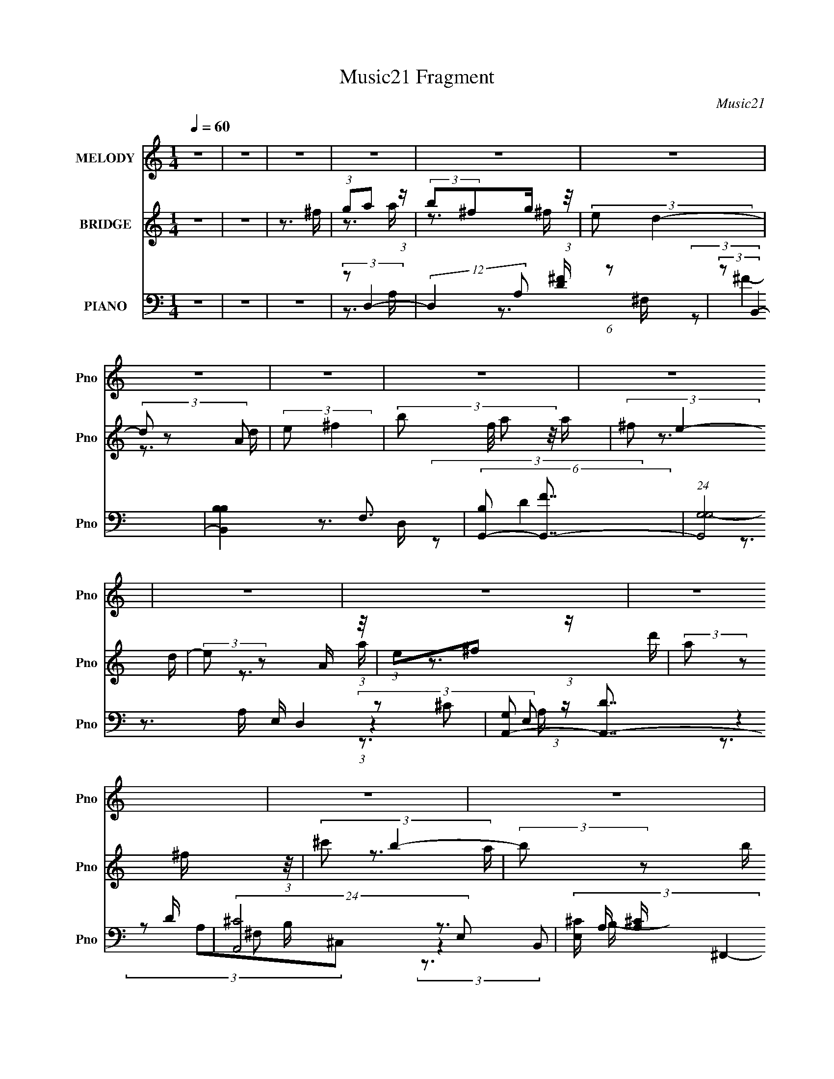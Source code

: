 X:1
T:Music21 Fragment
C:Music21
%%score 1 ( 2 3 4 ) ( 5 6 7 8 )
L:1/16
Q:1/4=60
M:1/4
I:linebreak $
K:none
V:1 treble nm="MELODY" snm="Pno"
L:1/8
V:2 treble nm="BRIDGE" snm="Pno"
L:1/8
V:3 treble 
V:4 treble 
L:1/4
V:5 bass nm="PIANO" snm="Pno"
V:6 bass 
L:1/8
V:7 bass 
V:8 bass 
V:1
 z2 | z2 | z2 | z2 | z2 | z2 | z2 | z2 | z2 | z2 | z2 | z2 | z2 | z2 | z2 | z2 | z2 | z2 | z2 | %19
 z2 | z3/2 A/ | (3:2:2B ^f e/ e/ | d>^F- | F/ (3:2:2z/4 A/-A- | (3:2:2A z B/ | (3:2:2^c d2- | %26
 (3:2:2d/4 z/ (3:2:1z/4 ^f a/ | (3:2:2d e2- | (3:2:2e2 z/4 ^f/ | (3:2:2g a2 | (3g^f z/4 e/- | %31
 e/ (3:2:2z/4 B/-B- | (3:2:2B z B/ | (3:2:2A B2 |[Q:1/4=60] (3:2:1d ^f e/ | (3:2:2d e2- | %36
 (3:2:2e2 z/4 A/ | (3:2:2B ^f e/ e/ |[Q:1/4=60] d>^F- | F/ (3:2:2z/4 A/-A- | (3:2:2A z B/ | %41
 (3:2:2^c d2- | (3:2:2d/4 z/ (3:2:1z/4 ^f a/ | (3:2:2d e2- | (3:2:2e2 z/4 ^f/ | (3:2:2g a2 | %46
 (3g^f z/4 e/ | (3:2:2d B2- | (3:2:2B z ^f/ | (3:2:2a e2 | (3:2:2^f e f/ d/ | (3:2:2B d2- | d2- | %53
 (3:2:2d z2 | z3/2 ^f/ | (3:2:2g a2 | (3:2:2b ^f g/ f/- | (3e f/4 d2- | (12:7:2d2 z/ d/ | %59
 (3:2:2e ^f2 | (3:2:2b a b/ d/ | (3:2:2^f e2- | (3:2:2e2 z/4 d/ | (3:2:2e ^f2 | (3:2:2b a b/ ^f/ | %65
 (3:2:2d B2- | (12:7:2B2 z/ B/ | (3:2:2a ^f2 | (3:2:1b a a/ | (3:2:2^f e2- | (3:2:2e z ^f/ | %71
 (3:2:2g a2 | (3:2:2b ^f g/ f/- | (3e f/4 d2- | (12:7:2d2 z/ d/ | (3:2:2e ^f2 | (3:2:2b a b/ d/ | %77
 (3:2:2^f e2- | (3:2:2e2 z/4 d/ | (3:2:2e ^f2 | (3:2:2b a a/ ^f/ | (3:2:2d B2- | (12:7:2B2 z/ b/ | %83
 (3:2:2a ^f2 | (3:2:1a e d/ | (3:2:2B d2- | d2- | (3:2:2d z2 | z2 | z2 | z2 | z2 | z2 | z2 | z2 | %95
 z2 | z2 | z2 | z2 | z2 | z2 | z2 | z2 | z2 | z2 | z2 | z2 | z2 | z2 | z2 | z2 | z2 | z2 | z2 | %114
 z2 | z2 | z2 | z2 | z2 | z2 | z3/2 A/ | (3:2:2B ^f e/ e/ | d>^F- | F/ (3:2:2z/4 A/-A- | %124
 (3:2:2A z B/ | (3:2:2^c d2- | (3:2:2d/4 z/ (3:2:1z/4 ^f a/ | (3:2:2d e2- | (3:2:2e2 z/4 ^f/ | %129
 (3:2:2g a2 | (3g^f z/4 e/- | e/ (3:2:2z/4 B/-B- | (3:2:2B z B/ | (3:2:2A B2 | (3:2:1d ^f e/ | %135
 (3:2:2d e2- | (3:2:2e2 z/4 A/ | (3:2:2B ^f e/ e/ | d>^F- | F/ (3:2:2z/4 A/-A- | (3:2:2A z B/ | %141
 (3:2:2^c d2- | (3:2:2d/4 z/ (3:2:1z/4 ^f a/ | (3:2:2d e2- | (3:2:2e2 z/4 ^f/ | (3:2:2g a2 | %146
 (3g^f z/4 e/ | (3:2:2d B2- | (3:2:2B z ^f/ | (3:2:2a e2 | (3:2:2^f e f/ d/ | (3:2:2B d2- | d2- | %153
 (3:2:2d z2 | z3/2 ^f/ | (3:2:2g a2 | (3:2:2b ^f g/ f/- | (3e f/4 d2- | (12:7:2d2 z/ d/ | %159
 (3:2:2e ^f2 | (3:2:2b a b/ d/ | (3:2:2^f e2- | (3:2:2e2 z/4 d/ | (3:2:2e ^f2 | (3:2:2b a b/ ^f/ | %165
 (3:2:2d B2- | (12:7:2B2 z/ B/ | (3:2:2a ^f2 | (3:2:1b a a/ | (3:2:2^f e2- | (3:2:2e z ^f/ | %171
 (3:2:2g a2 | (3:2:2b ^f g/ f/- | (3e f/4 d2- | (12:7:2d2 z/ d/ | (3:2:2e ^f2 | (3:2:2b a b/ d/ | %177
 (3:2:2^f e2- | (3:2:2e2 z/4 d/ | (3:2:2e ^f2 | (3:2:2b a a/ ^f/ | (3:2:2d B2- | (12:7:2B2 z/ b/ | %183
 (3:2:2a ^f2 | (3:2:1a e d/ | (3:2:2B d2- | d2- | (3:2:2d z2 | z3/2 ^f/ | (3:2:2g a2 | %190
 (3:2:2b ^f g/ f/- | (3e f/4 d2- | (12:7:2d2 z/ d/ | (3:2:2e ^f2 | (3:2:2b a b/ d/ | (3:2:2^f e2- | %196
 (3:2:2e2 z/4 d/ | (3:2:2e ^f2 | (3:2:2b a b/ ^f/ | (3:2:2d B2- | (12:7:2B2 z/ B/ | (3:2:2a ^f2 | %202
 (3:2:1b a a/ | (3:2:2^f e2- | (3:2:2e z ^f/ | (3:2:2g a2 | (3:2:2b ^f g/ f/- | (3e f/4 d2- | %208
 (12:7:2d2 z/ d/ | (3:2:2e ^f2 | (3:2:2b a b/ d/ | (3:2:2^f e2- | (3:2:2e2 z/4 d/ | (3:2:2e ^f2 | %214
 (3:2:2b a a/ ^f/ | (3:2:2d B2- | (12:7:2B2 z/ b/ | (3:2:2a ^f2 | (3:2:1b a a/ | (3:2:2^f e2- | %220
 e2- | (3:2:2e z2 | (3:2:1z e d/ | (3:2:2B d2- | d2- | (6:5:2d2 z/ |] %226
V:2
 z2 | z2 | z3/2 ^f/ | (3:2:1ga (3:2:1z/ | (3:2:2b^fg/ (3:2:1z/4 | (3:2:2e d2- | (3d z A | %7
 (3:2:2e ^f2- | (3:2:4b f/4 a z/4 a/ | (3:2:2^f e2- | (3:2:2e z A/ (3:2:1z/4 | (3:2:1e^f (3:2:1z/ | %12
 (3:2:2a z ^f/ (3:2:1z/4 | (3:2:2^c' b2- | (3:2:2b z b/ (3:2:1z/4 | (3:2:2^f e2- | (3:2:1e e z/ | %17
 (3:2:2B d2- | d2- (3:2:1b' | (3:2:1e' d2 (3:2:1d'2- | d'2- | (3:2:2d'/4 z/ z3/2 | %22
 (3:2:1z2 b/ (3:2:1z/4 | (3:2:2e ^f2- | (3:2:2f z2 | z2 | z2 | z2 | (3:2:2b2 a | (6:5:2e ^f2- | %30
 (3:2:2f z2 | (3:2:1z2 b/ (3:2:1z/4 | (3:2:2d' z ^c'/ (3:2:1z/4 | (6:5:2b z2 |[Q:1/4=60] z2 | z2 | %36
 z2 | (3:2:2z d2- |[Q:1/4=60] d2- | (3:2:2d z2 | (3:2:2z ^c2 | (3:2:2A B2- | B2- | (3:2:2B ^c2- | %44
 (3B c z A/ (3:2:1z/4 | (3:2:2G A2- | A2- | (3:2:2A/4 z/ (3:2:2z/4 [Bd]2- | [Bd]2- | %49
 (3:2:2[Bd]/4 z/ (3:2:2z/4 G2- | (3G/4 z/ z/4 E (3:2:1z/ | (6:5:1[AD-] (3:2:1D7/4- | %52
 (3[DAd]/4 [AdF]3/4 F8/7 (3:2:1e | (3:2:2B A2- | (3:2:1[AE]/4 (3E3/4^FG | %55
 A/ (3:2:2z/4 [Ad]/-[Ad]- | (6:5:1[Ad]2 ^c/- | (6:5:2c d2- | (3:2:1d (3:2:1B2- | %59
 (3:2:2B/4 A (3:2:1d2- | d2- | (3:2:2d/4 z/ (3:2:2z/4 e2- | (3:2:1e (3:2:1d^c/ (3:2:1z/4 | %63
 (3:2:2A ^c2- | (3:2:2c A2- | (3:2:2A/4 z/ (3:2:2z/4 d2- | d2- | (3:2:2d B2- | (3:2:1BA (3:2:1z/ | %69
 (6:5:2G A2- | (3:2:1A (3:2:2AB | (3:2:2e d2- | (6:5:1d2 e/- | (6:5:2e ^f2- | f2- | (3:2:2f d2- | %76
 (6:5:1d2 B/- | B/ (3:2:2z/4 A/-A- | (6:5:1A2 A/ | (3:2:2B ^c2- | (6:5:1c2 d/ | (3:2:2^c B2- | %82
 (6:5:2B2 z/ | (3:2:2z [Gd]2- | (3:2:2[Gd] [Ae]2- | (3:2:2[Ae]/4 z/ (3:2:2z/4 [Ad]2- | [Ad]2- | %87
 (3:2:4[Ad] z/ A, z/ | (3E^FA | (3:2:2^F A2- | (3:2:2A2 z/4 ^F/- | F/ (3:2:2z/4 ^F/-F- | %92
 (3:2:2F/4 z/ (3:2:2z/4 d(3:2:1^c | (3:2:2A B2- | (3:2:2B2 z/4 ^F/- | F/ (3:2:2z/4 ^F/-F- | %96
 (3FB,^C | (3:2:2D E2 | (3:2:1_E=E (3:2:1z/ | (6:5:2F G2- | (3:2:1G G (3:2:1z/ | z/ B z/ | %102
 (3[BB]B^c | (3:2:2d e2- | e2- ^f/ | (3g e a- (3:2:1a- | (3:2:2d a/4 d' (3:2:1z/ | (3:2:2d' a2- | %108
 (3:2:2a2 z/4 ^f/ | (3:2:2g a2- | (3:2:2d a/4 d' (3:2:1z/ | (3:2:2d' b2- | (3:2:2b z e/ | %113
 (3:2:2^f g2- | (3:2:2^f g/4 g (3:2:1z/ | a/ (3:2:2z/4 _b/-b | (3:2:1_be' (3:2:1z/ | %117
 d'/ (3:2:2z/4 a/-a- | a2- | a2- | (3:2:2a z2 | z2 | (3:2:1z2 b/ (3:2:1z/4 | (3:2:2e ^f2- | %124
 (3:2:2f z2 | z2 | z2 | z2 | (3:2:2b2 a | (6:5:2e ^f2- | (3:2:2f z2 | (3:2:1z2 b/ (3:2:1z/4 | %132
 (3:2:2d' z ^c'/ (3:2:1z/4 | (6:5:2b z2 | z2 | z2 | z2 | (3:2:2z d2- | d2- | (3:2:2d z2 | %140
 (3:2:2z ^c2 | (3:2:2A B2- | B2- | (3:2:2B ^c2- | (3B c z A/ (3:2:1z/4 | (3:2:2G A2- | A2- | %147
 (3:2:2A/4 z/ (3:2:2z/4 [Bd]2- | [Bd]2- | (3:2:2[Bd]/4 z/ (3:2:2z/4 G2- | (3G/4 z/ z/4 E (3:2:1z/ | %151
 (6:5:1[AD-] (3:2:1D7/4- | (3[DAd]/4 [AdF]3/4 F8/7 (3:2:1e | (3:2:2B A2- | (3:2:1[AE]/4 (3E3/4^FG | %155
 A/ (3:2:2z/4 [Ad]/-[Ad]- | (6:5:1[Ad]2 ^c/- | (6:5:2c d2- | (3:2:1d (3:2:1B2- | %159
 (3:2:2B/4 A (3:2:1d2- | d2- | (3:2:2d/4 z/ (3:2:2z/4 e2- | (3:2:1e (3:2:1d^c/ (3:2:1z/4 | %163
 (3:2:2A ^c2- | (3:2:2c A2- | (3:2:2A/4 z/ (3:2:2z/4 d2- | d2- | (3:2:2d B2- | (3:2:1BA (3:2:1z/ | %169
 (6:5:2G A2- | (3:2:1A (3:2:2AB | (3:2:2e d2- | (6:5:1d2 e/- | (6:5:2e ^f2- | f2- | (3:2:2f d2- | %176
 (6:5:1d2 B/- | B/ (3:2:2z/4 A/-A- | (6:5:1A2 A/ | (3:2:2B ^c2- | (6:5:1c2 d/ | (3:2:2^c B2- | %182
 (6:5:2B2 z/ | (3:2:2z [Gd]2- | (3:2:2[Gd] [Ae]2- | (3:2:2[Ae]/4 z/ (3:2:2z/4 [Ad]2- | %186
 (3:2:2[Ad] z/ [AB]/[^cd]/ | [e^f]/[ga]/(3:2:2a z/ | (3z [ag] z/4 ^f/- | f/ (3:2:2z/4 [Ad]/-[Ad]- | %190
 (6:5:1[Ad]2 ^c/- | (6:5:2c d2- | (3:2:1d^f' (3:2:1z/ | (3:2:2B/4 [e'Ad'-] (3:2:1d'3/2- | %194
 (12:7:1d'2 d2- | (3:2:2d/4 z/ (3:2:2z/4 e2- | (3:2:1e (3:2:1d^c/ (3:2:1z/4 | (3:2:2A ^c2- | %198
 (3:2:2c A2- | (3:2:2A/4 z/ (3:2:2z/4 d2- | d2- d' | (3:2:1d [c'b-]/ (3:2:1b5/4- | (6:5:2[bA]2 B | %203
 (3[ab]/4 [Gb]/4 z/4 (3:2:2z/ [aA]2- | (3:2:1[aA] (3:2:1[Ab][^c'Bd']/ (3:2:1z/4 | (3:2:2e d2- | %206
 (6:5:1d2 f'2- e/- | (12:7:2f'2 e (3:2:1^f2- | f2- d'/ ^c'/ | (3:2:1[fd'] (3:2:1e'2- | %210
 (3:2:2e'/4 d2 B/- | B/ (3:2:2z/4 A/-A- | (6:5:1A2 A/ | (3:2:2B ^c2- | (6:5:2c2 a2- | %215
 (3^c a [bB]- (3:2:1[bB]- | (6:5:2[bB]2 z/ | (3:2:2z [gb]2- | (6:5:1[gb]2 d'/- | %219
 d'/ (3:2:2z/4 a/-a- | a2- c'2- e'/- | (3:2:1a/4 c'2- e'2- (3:2:1a2- | c'2- e'2 a2- | %223
 (3:2:2c'/4 a/4 x/3 (3:2:1dA/ (3:2:1z/4 | (3:2:2^f z a/ (3:2:1z/4 | (3:2:2d' a'2- | %226
 (3a'[de] z/4 ^f/ | (3:2:2a b2 | (3bba | (3:2:2^f e2- | e2- | e2- | (3:2:2e z e/- | e3/2 (3:2:1d- | %234
 (12:11:1d2 B/- | B2- | d2- (3:2:1B/4 | d2- | d z |] %239
V:3
 x4 | x4 | x4 | z3 a | z3 ^f | x4 | z3 d | x4 | x13/3 | x4 | z3 d | z3 a | z3 d' | x4 | z3 a | x4 | %16
 (3:2:2z4 d2 x/3 | x4 | z3 a' x4/3 | x8 | x4 | x4 | z3 a | x4 | x4 | x4 | x4 | x4 | z3 e- | x13/3 | %30
 x4 | z3 ^c' | z3 b- | x4 | x4 | x4 | x4 | x4 | x4 | x4 | z3 B | x4 | x4 | x4 | z3 ^F x4/3 | x4 | %46
 x4 | x4 | x4 | x4 | z3 A- | (3:2:2z2 ^F4- | z3 d | z3 D | z3 A- | x4 | x13/3 | x13/3 | z3 A- | %59
 x14/3 | x4 | x4 | z3 B | x4 | x4 | x4 | x4 | x4 | z3 G- | x13/3 | z3 ^c | x4 | x13/3 | x13/3 | %74
 x4 | x4 | x13/3 | x4 | x13/3 | x4 | x13/3 | x4 | x4 | x4 | x4 | x4 | x4 | z3 D | x4 | x4 | x4 | %91
 x4 | x4 | x4 | x4 | x4 | x4 | x4 | z3 ^F- | x13/3 | z3 A | x4 | x4 | x4 | x5 | x16/3 | %106
 z3 ^c' x/3 | x4 | x4 | x4 | z3 ^c' x/3 | x4 | x4 | x4 | z3 a- x/3 | x4 | z3 d'- | x4 | x4 | x4 | %120
 x4 | x4 | z3 a | x4 | x4 | x4 | x4 | x4 | z3 e- | x13/3 | x4 | z3 ^c' | z3 b- | x4 | x4 | x4 | %136
 x4 | x4 | x4 | x4 | z3 B | x4 | x4 | x4 | z3 ^F x4/3 | x4 | x4 | x4 | x4 | x4 | z3 A- | %151
 (3:2:2z2 ^F4- | z3 d | z3 D | z3 A- | x4 | x13/3 | x13/3 | z3 A- | x14/3 | x4 | x4 | z3 B | x4 | %164
 x4 | x4 | x4 | x4 | z3 G- | x13/3 | z3 ^c | x4 | x13/3 | x13/3 | x4 | x4 | x13/3 | x4 | x13/3 | %179
 x4 | x13/3 | x4 | x4 | x4 | x4 | x4 | x4 | x4 | x4 | x4 | x13/3 | x13/3 | (3:2:2z2 B4- | %193
 (3:2:2z2 d4- | x19/3 | x4 | z3 B | x4 | x4 | x4 | z3 ^c'- x2 | (3:2:2z2 B4- | z3 [ab]- x2/3 | %203
 x13/3 | z3 [^ce'] | (3:2:2z2 ^f'4- | x25/3 | x20/3 | x6 | (3:2:2z2 d4- | x14/3 | x4 | x13/3 | x4 | %214
 z3 d x2 | x16/3 | x4 | x4 | x13/3 | (3:2:2z2 ^c'4- | x9 | x11 | x12 | z3 e | z3 e' | x4 | x4 | %227
 x4 | x4 | x4 | x4 | x4 | x4 | x13/3 | x14/3 | x4 | x13/3 | x4 | x4 |] %239
V:4
 x | x | x | x | x | x | x | x | x13/12 | x | x | x | x | x | x | x | x13/12 | x | x4/3 | x2 | x | %21
 x | x | x | x | x | x | x | x | x13/12 | x | x | x | x | x | x | x | x | x | x | x | x | x | x | %44
 x4/3 | x | x | x | x | x | x | x | x | x | x | x | x13/12 | x13/12 | x | x7/6 | x | x | x | x | %64
 x | x | x | x | x | x13/12 | x | x | x13/12 | x13/12 | x | x | x13/12 | x | x13/12 | x | x13/12 | %81
 x | x | x | x | x | x | x | x | x | x | x | x | x | x | x | x | x | x | x13/12 | x | x | x | x | %104
 x5/4 | x4/3 | x13/12 | x | x | x | x13/12 | x | x | x | x13/12 | x | x | x | x | x | x | x | x | %123
 x | x | x | x | x | x | x13/12 | x | x | x | x | x | x | x | x | x | x | x | x | x | x | x4/3 | %145
 x | x | x | x | x | x | x | x | x | x | x | x13/12 | x13/12 | x | x7/6 | x | x | x | x | x | x | %166
 x | x | x | x13/12 | x | x | x13/12 | x13/12 | x | x | x13/12 | x | x13/12 | x | x13/12 | x | x | %183
 x | x | x | x | x | x | x | x13/12 | x13/12 | z3/4 [e'A]/4- | x | x19/12 | x | x | x | x | x | %200
 x3/2 | x | z3/4 [Gb]/4- x/6 | x13/12 | x | x | x25/12 | x5/3 | x3/2 | x | x7/6 | x | x13/12 | x | %214
 x3/2 | x4/3 | x | x | x13/12 | x | x9/4 | x11/4 | x3 | x | x | x | x | x | x | x | x | x | x | %233
 x13/12 | x7/6 | x | x13/12 | x | x |] %239
V:5
 z4 | z4 | z4 | (3:2:2z2 D,4- | (12:7:2D,4 A,2 [D^F] (6:5:1z2 | (3:2:2z2 B,,4- | [B,,B,B,-]4 F,3 | %7
 (6:5:2[B,G,,-]2 [G,,-F]7/2 | (24:13:1[G,,G,G,-]8 D,4 | (6:5:3[G,A,,-]2 [A,,-D]7/2 D6/5 | %10
 (24:13:2[A,,^C]8 E,2 | (3[E,^C] [^CA,] ^F,,4- | (6:5:1[F,,^C^F-]4 (3:2:1[^F-C,] C,10/3 A,2 | %13
 (6:5:2[F^CB,,-]2 [B,,-A,]7/2 | D3 (6:5:2B,,4 F,4 (3:2:1B,/ ^F- | (3:2:1[FB,]/ (3:2:2B,3/2 E,,4- | %16
 (6:5:1[E,,E]4 [EB,,]2/3 (12:11:1B,,36/11 B,4 | (3:2:1G/ x (3:2:1D,,4- | %18
 D,,4- (3:2:1[A,D]/ A,,4- (3:2:1[A,D^F]4- | (3D,,/ A,,/ [A,DF]/ x/3 (3:2:1D,,4- | %20
 (3:2:2D,,/ [A,D]4 (6:5:1z2 | (3:2:2z2 D,,4- | (3:2:1D,,4 A,,2 [A,D^F]2 (3:2:1z | (3:2:2z2 ^F,,4- | %24
 (12:7:1[F,,A,]4 (3:2:1[A,C,]/ [C,A,-]5/3 | (3:2:1A,/ x (3:2:1G,,4- | %26
 (12:7:2G,,4 [G,B,]/ D,2 [G,D]2 (3:2:1z | (3:2:2z2 A,,4- | (3:2:1[A,,^CE]4 [^CEA,CE,]2/3 E,5/3 | %29
 (6:5:1[A,^F,,-^C-]2 (3:2:1[^F,,^C]7/2- | (3[F,,C]2 C,2 ^F4- | (3:2:1F2 (3:2:1B,,4- | %32
 [B,,D^F,]4 (6:5:1F,2 | (6:5:1[CE,,-]2 (3:2:1E,,7/2- | %34
[Q:1/4=60] (3:2:2E,,4 B,/ B,,3 [G,B,]2 (3:2:1z | (3:2:2z2 A,,4- | (6:5:2[A,,EA]4 [A,C]/ E,3 | %37
 (3:2:1A,/ x (3:2:1D,,4- |[Q:1/4=60] (6:5:1[D,,D^F-]4 (3:2:1[^F-A,,] A,,10/3 (3:2:1A,/ | %39
 (3:2:2F/ D/ x2/3 (3:2:1^F,,4- | (12:7:3[F,,^C^F-]4 [^F-C,]5/2 C,3/2 (6:5:1A,2 | %41
 (3:2:2F2 [A,G,,-]2 (3:2:1G,,3/2- | (3:2:1B,2 G,,4- D,4- G, (3:2:1D4- | %43
 (3:2:4[G,,G,]/ [G,D,D]3/2 (1:1:1[DA,,-]3/2 A,,5/2- | (6:5:3[A,,^CA,]4 [A,E,] E, A, | %45
 (6:5:1[E^F,,-]2 (3:2:1^F,,7/2- | ^C3 (6:5:2F,,4 C,4 A,3 ^F- | (6:5:1[FB,,-]2 (3:2:1B,,7/2- | %48
 ^F3 (6:5:2B,,4 F,4 B,3 D- | (3:2:1D/ x [E,,E]2 (3:2:1z | (3:2:1E2[A,,A,^C]2 (3:2:1z | %51
 (3:2:1A,/ x (3:2:1D,,4- | (24:13:2[D,,DE]8 A,,8 A, | (3:2:1F/ x (3:2:1D,,4- | %54
 [D,,D^FAD-]4 (3:2:1A,,2 | (3:2:1D/ x (3:2:1D,,4- | %56
 (12:7:1[D,,A,D]4 [A,DA,,]2/3 (3:2:1[A,,D,,]D,,/3 | [FA,B,,-]2 (3:2:1B,,3- | %58
 (12:7:1[B,,B,D]4 [B,D]5/3 | [FB,] (3:2:2B,/ D,4- | [D,A,DD]4 | (3:2:2A,2 A,,4- | %62
 (6:5:1[A,,^C]4 [^CE,]2/3 (3:2:1E,3 | (3:2:2A,2 ^F,,4- | (12:7:3[F,,^C]4 [^CC,]/ [C,^F-]7/2 A,2 | %65
 (3:2:2F2 [A,B,,-]/ (3:2:1B,,7/2- | (6:5:3[B,,B,^FB,D]4 [B,DF,] F,3 | (3:2:1B,/ x (3:2:1G,,4- | %68
 [G,,B,DG,]4 (3:2:2D,4 G,/ | (3:2:2G,2 A,,4- | [A,,^CA,CEE,-]4 (6:5:1E,2 | %71
 (3:2:2E,2 [A,D,-]/ (3:2:1D,7/2- | [D,^FD]4 | (3:2:1A,/ x (3:2:1B,,4- | %74
 (3:2:2[B,^F]2 B,,4 (3:2:2F,2 [B,D]2 | (3:2:2z2 D,4- | (6:5:1[D,A,DD]4 D/3 (3:2:1z/ | %77
 (3:2:1A,/ x (3:2:1A,,4- | (6:5:1[A,,^CAE]4[EE,]/3 (12:11:1E,40/11 A, | (3:2:1A,/ x (3:2:1^F,,4- | %80
 (12:7:3[F,,^C]4 [^CC,]/ [C,^F-]7/2 (3:2:1A,/ | (6:5:2[FB,,-]2 [B,,-A,]7/2 | %82
 (6:5:3[B,,D^F]4 [^FF,] F,3 (3:2:1B,/ | (3:2:2B,/ z (3:2:1z/ [G,,G,B,]2 (3:2:1z | %84
 (3:2:1z2 [A,,^C]2 (3:2:1z | [A,^C] (3:2:2^C/ D,,4- | (24:13:2[D,,D^F-]8 A,,8 (3:2:1A,/ | %87
 (3:2:1[FA,]2 (3:2:1D,,4- | (3[A,D]4 D,,4 A,,4 (3:2:1z2 | (3:2:2z2 ^F,,4- | ^C4 F,,4- C,4- A,4- | %91
 (6:5:2[F,,A,]8 C,8 (3:2:1A,/ | (3:2:1[CF]/ x ^C2 (3:2:1z | (3:2:1A,/ x (3:2:1B,,4- | %94
 ^F4 B,,4- F,4- B,3 | (6:5:2[B,,B,-D-]8 F,4 | (3:2:2[B,D]/ F,2 [B,D^F] (6:5:1z2 | (3:2:2z2 E,,4- | %98
 (12:7:2E,,4 [B,EG]/ B,,2 [B,EG] (6:5:1z2 | (3:2:2z2 G,,4- | %100
 (3:2:2B,2 G,,4 (12:11:2D,4 G,2 D2 (3:2:1z/ | (3:2:2z2 E,,4- | (12:7:2E,,4 B,,2 [E,G,B,]2 (3:2:1z | %103
 (3:2:2z2 A,,4- | (3:2:1[A,,EA,^CEA]4[A,^CEAA,CE,]2/3 E,2/3 | (3:2:1A,/ x (3:2:1D,,4- | %106
 (24:13:2[D,,DED]8 A,,8 (3:2:1A,/ | (3:2:1[A,D]/ (3:2:2D3/2 D,,4- | %108
 (12:7:3[D,,DE]4[EF]/ (0:0:1[A,,D]4 A, | (3:2:1[A,D]/ (3:2:2D3/2 ^F,,4- | %110
 [F,,^C^FC]4 (3:2:1C,8 A, | A, x/3 (3:2:1B,,4- | [B,,DB,]4 (3:2:1B,/ | %113
 (3:2:1[D^F]/ (3:2:2^F3/2 G,,4- | (24:13:2[G,,B,D]8 D,2 (3:2:1G,/ | %115
 (3:2:2[D,D]2 [G,G,,-]/ (3:2:1G,,7/2- | (24:13:1[G,,_B,G-]8 D,4 D | %117
 (3:2:2[GG,]2 [B,A,,-]/ (3:2:1A,,7/2- | (24:13:2[A,,DE]8 E,8 (3:2:1A,/ | (3:2:2A,2 A,,4- | %120
 (3:2:2[A,,^C-E-]4 [^C-E-A,CEA]2 | (3:2:1[CE]2 [A,D,,-] (3:2:1D,,5/2- | %122
 (3:2:1D,,4 A,,2 [A,D^F]2 (3:2:1z | (3:2:2z2 ^F,,4- | (12:7:1[F,,A,]4 (3:2:1[A,C,]/ [C,A,-]5/3 | %125
 (3:2:1A,/ x (3:2:1G,,4- | (12:7:2G,,4 [G,B,]/ D,2 [G,D]2 (3:2:1z | (3:2:2z2 A,,4- | %128
 (3:2:1[A,,^CE]4 [^CEA,CE,]2/3 E,5/3 | (6:5:1[A,^F,,-^C-]2 (3:2:1[^F,,^C]7/2- | %130
 (3[F,,C]2 C,2 ^F4- | (3:2:1F2 (3:2:1B,,4- | [B,,D^F,]4 (6:5:1F,2 | (6:5:1[CE,,-]2 (3:2:1E,,7/2- | %134
 (3:2:2E,,4 B,/ B,,3 [G,B,]2 (3:2:1z | (3:2:2z2 A,,4- | (6:5:2[A,,EA]4 [A,C]/ E,3 | %137
 (3:2:1A,/ x (3:2:1D,,4- | (6:5:1[D,,D^F-]4 (3:2:1[^F-A,,] A,,10/3 (3:2:1A,/ | %139
 (3:2:2F/ D/ x2/3 (3:2:1^F,,4- | (12:7:3[F,,^C^F-]4 [^F-C,]5/2 C,3/2 (6:5:1A,2 | %141
 (3:2:2F2 [A,G,,-]2 (3:2:1G,,3/2- | (3:2:1B,2 G,,4- D,4- G, (3:2:1D4- | %143
 (3:2:4[G,,G,]/ [G,D,D]3/2 (1:1:1[DA,,-]3/2 A,,5/2- | (6:5:3[A,,^CA,]4 [A,E,] E, A, | %145
 (6:5:1[E^F,,-]2 (3:2:1^F,,7/2- | ^C3 (6:5:2F,,4 C,4 A,3 ^F- | (6:5:1[FB,,-]2 (3:2:1B,,7/2- | %148
 ^F3 (6:5:2B,,4 F,4 B,3 D- | (3:2:1D/ x [E,,E]2 (3:2:1z | (3:2:1E2[A,,A,^C]2 (3:2:1z | %151
 (3:2:1A,/ x (3:2:1D,,4- | (24:13:2[D,,DE]8 A,,8 A, | (3:2:1F/ x (3:2:1D,,4- | %154
 [D,,D^FAD-]4 (3:2:1A,,2 | (3:2:1D/ x (3:2:1D,,4- | %156
 (12:7:1[D,,A,D]4 [A,DA,,]2/3 (3:2:1[A,,D,,]D,,/3 | [FA,B,,-]2 (3:2:1B,,3- | %158
 (12:7:1[B,,B,D]4 [B,D]5/3 | [FB,] (3:2:2B,/ D,4- | [D,A,DD]4 | (3:2:2A,2 A,,4- | %162
 (6:5:1[A,,^C]4 [^CE,]2/3 (3:2:1E,3 | (3:2:2A,2 ^F,,4- | (12:7:3[F,,^C]4 [^CC,]/ [C,^F-]7/2 A,2 | %165
 (3:2:2F2 [A,B,,-]/ (3:2:1B,,7/2- | (6:5:3[B,,B,^FB,D]4 [B,DF,] F,3 | (3:2:1B,/ x (3:2:1G,,4- | %168
 [G,,B,DG,]4 (3:2:2D,4 G,/ | (3:2:2G,2 A,,4- | [A,,^CA,CEE,-]4 (6:5:1E,2 | %171
 (3:2:2E,2 [A,D,-]/ (3:2:1D,7/2- | [D,^FD]4 | (3:2:1A,/ x (3:2:1B,,4- | %174
 (3:2:2[B,^F]2 B,,4 (3:2:2F,2 [B,D]2 | (3:2:2z2 D,4- | (6:5:1[D,A,DD]4 D/3 (3:2:1z/ | %177
 (3:2:1A,/ x (3:2:1A,,4- | (6:5:1[A,,^CAE]4[EE,]/3 (12:11:1E,40/11 A, | (3:2:1A,/ x (3:2:1^F,,4- | %180
 (12:7:3[F,,^C]4 [^CC,]/ [C,^F-]7/2 (3:2:1A,/ | (6:5:2[FB,,-]2 [B,,-A,]7/2 | %182
 (6:5:3[B,,D^F]4 [^FF,] F,3 (3:2:1B,/ | (3:2:2B,/ z (3:2:1z/ [G,,G,B,]2 (3:2:1z | %184
 (3:2:1z2 [A,,^C]2 (3:2:1z | [A,^C] (3:2:2^C/ D,,4- | (24:13:2[D,,D^F-]8 A,,8 (3:2:1A,/ | %187
 (3A,2 F2 [A,,A,^CA]2 (3:2:1[A,,A,CA]2 | (3:2:2z2 [A,,E]4- | %189
 (3:2:2[A,,E]/ [A,CE]/ [E,D,,-] (3:2:1D,,7/2- | (12:7:1[D,,A,D]4 [A,DA,,]2/3 (3:2:1[A,,D,,]D,,/3 | %191
 [FA,B,,-]2 (3:2:1B,,3- | (12:7:1[B,,B,D]4 [B,D]5/3 | [FB,] (3:2:2B,/ D,4- | [D,A,DD]4 | %195
 (3:2:2A,2 A,,4- | (6:5:1[A,,^C]4 [^CE,]2/3 (3:2:1E,3 | (3:2:2A,2 ^F,,4- | %198
 (12:7:3[F,,^C]4 [^CC,]/ [C,^F-]7/2 A,2 | (3:2:2F2 [A,B,,-]/ (3:2:1B,,7/2- | %200
 (6:5:3[B,,B,^FB,D]4 [B,DF,] F,3 | (3:2:1B,/ x (3:2:1G,,4- | [G,,B,DG,]4 (3:2:2D,4 G,/ | %203
 (3:2:2G,2 A,,4- | [A,,^CA,CEE,-]4 (6:5:1E,2 | (3:2:2E,2 [A,D,-]/ (3:2:1D,7/2- | [D,^FD]4 | %207
 (3:2:1A,/ x (3:2:1B,,4- | (3:2:2[B,^F]2 B,,4 (3:2:2F,2 [B,D]2 | (3:2:2z2 D,4- | %210
 (6:5:1[D,A,DD]4 D/3 (3:2:1z/ | (3:2:1A,/ x (3:2:1A,,4- | %212
 (6:5:1[A,,^CAE]4[EE,]/3 (12:11:1E,40/11 A, | (3:2:1A,/ x (3:2:1^F,,4- | %214
 (12:7:3[F,,^C]4 [^CC,]/ [C,^F-]7/2 (3:2:1A,/ | (6:5:2[FB,,-]2 [B,,-A,]7/2 | %216
 (6:5:3[B,,D^F]4 [^FF,] F,3 (3:2:1B,/ | (3:2:1B,/ x (3:2:1G,,4- | (24:13:2[G,,DG,]8 D,4 (6:5:1G,2 | %219
 (3:2:2[DGG,]2 [D,A,,-]/ (3:2:1A,,7/2- | (3:2:2[A,,A,EA,EE,-]8 E,4 | %221
 (3:2:2E2 E,2 A4- (3:2:2A,/ [A,,A,E]4- | (12:7:2A4 [A,,A,E]4 (6:5:1z2 | (3:2:2z2 D,,4- | %224
 D,,4- A,,4- (3:2:2[E,F,]/ [A,D]2 | (3:2:2[D,,A,]2 [A,,DA,^F][DA,^F]4/3 (3:2:1z | %226
 (3D,,2 A,,2 [A,D]4- | (3:2:1[A,D]2 (3:2:1[G,,D,]4- | (3[G,,D,]4 [G,B,]/ D4- | %229
 (12:7:1[DA,,-]4 (3:2:1A,,5/2- | (6:5:2[A,,A,-]8 E,8 | A4- A,4- C4- E4- | A4- A,4- C4- E4- | %233
 A4- A,4 (12:11:1C4 E4 | A z3 | z4 | (3:2:1[D,,A,,]2[D^F]2 (3:2:1z | z de^f | %238
 z (3:2:2[ad]2 z/ [dad'] (3:2:1z/ |] %239
V:6
 x2 | x2 | x2 | z3/2 A,/- | x10/3 | z3/2 ^F,/- | (3:2:2z ^F2- x3/2 | z3/2 D,/- | %8
 (3:2:2z D2- x13/6 | z3/2 E,/- x/ | (3:2:2z2 E,- x | (3z A,^C,- | z3/2 A,/- x8/3 | %13
 (3:2:1z [B,D] (3:2:1z/ | x17/3 | (3:2:1z [B,E] (3:2:1z/ | (3:2:2z G2- x7/2 | (3:2:2z [A,D]2- | %18
 x11/2 | (3:2:2z [A,D]2- | x13/6 | (3:2:2z [A,D]2 | x11/3 | (3:2:1z [^C^F] (3:2:1z/ | %24
 (3:2:1z ^C (3:2:1z/ x/6 | (3:2:2z [G,B,]2- | x11/3 | (3:2:2z [A,^C]2- | z3/2 A,/- x/ | %29
 z3/2 ^C,/- | x17/6 | (3:2:2z [B,D]2 | z3/2 ^C/- x5/6 | (3:2:2z B,2- | x13/3 | (3:2:2z [A,^C]2- | %36
 (3:2:2z2 E x4/3 | (3z A,A,,- | z3/2 D/- x11/6 | (3:2:2z2 ^C,- | (3:2:1z2 ^C,/ (3:2:1z/4 x4/3 | %41
 (3:2:2z2 D,- | x13/2 | (3:2:2z2 E,- | (3:2:1z E, (3:2:1z/ x5/6 | (3:2:1z ^C (3:2:1z/ | x7 | %47
 (3:2:1z [B,D] (3:2:1z/ | x13/2 | (3:2:1z [B,E] (3:2:1z/ | (3:2:1z2 E,/ (3:2:1z/4 | %51
 (3:2:1z [A,D] (3:2:1z/ | z3/2 ^F/- x3 | (3z [A,D^F]A,,- | (3:2:2z2 A,, x2/3 | %55
 (3:2:1z [A,D] (3:2:1z/ | ^F2- | (3:2:2z2 B, | ^F2- | (3z [A,D]A, | ^F3/2 z/ | (3z A,E,- | %62
 (3:2:2z2 ^C, x | (3:2:1z ^C (3:2:1z/ | z3/2 A,/- x3/2 | (3:2:1z [B,D] (3:2:1z/ | z3/2 B,/- x | %67
 (3:2:1z [G,B,] (3:2:1z/ | z3/2 D,/ x3/2 | (3z A,E,- | z3/2 A,/- x5/6 | (3z [A,D]A, | z3/2 A,/- | %73
 (3z [B,D]^F,- | x11/3 | (3:2:2z2 A, | ^F>A,- | (3z [A,E]E,- | z3/2 A,/- x2 | (3z A,^C,- | %80
 z3/2 A,/- x2/3 | (3:2:1z [B,D] (3:2:1z/ | z3/2 B,/- x7/6 | x2 | (3:2:1z [A,^C] (3:2:1z/ | %85
 (3z DA,,- | z3/2 D/ x8/3 | (3z A,A,,- | x14/3 | (3z A,^C,- | x8 | (3:2:2z [^C^F]2- x13/3 | %92
 (3:2:1z2 ^C,/ (3:2:1z/4 | (3:2:1z [B,D] (3:2:1z/ | x15/2 | z3/2 ^F,/- x8/3 | x7/3 | %97
 (3:2:2z [B,EG]2- | x11/3 | (3z G,D,- | x37/6 | (3:2:2z [E,G,]2 | x10/3 | (3:2:2z [A,^C]2- | %104
 (3:2:1z2 E,/ (3:2:1z/4 | (3:2:1z ^F (3:2:1z/ | z3/2 A,/- x8/3 | (3:2:2z ^F2- | z3/2 A,/- x7/6 | %109
 (3:2:1z ^F (3:2:1z/ | z3/2 A,/- x19/6 | (3:2:1z D (3:2:1z/ | (3:2:1z ^F, (3:2:1z/ x/6 | %113
 (3:2:2z2 D,- | (3:2:2z2 D,- x7/6 | (3:2:1z [G,_B,] (3:2:1z/ | (3:2:2z2 D x8/3 | (3:2:2z2 E,- | %118
 (3:2:2z2 A, x8/3 | (3:2:2z [A,^CEA]2- | z3/2 A,/- | (3:2:2z [A,D]2 | x11/3 | %123
 (3:2:1z [^C^F] (3:2:1z/ | (3:2:1z ^C (3:2:1z/ x/6 | (3:2:2z [G,B,]2- | x11/3 | (3:2:2z [A,^C]2- | %128
 z3/2 A,/- x/ | z3/2 ^C,/- | x17/6 | (3:2:2z [B,D]2 | z3/2 ^C/- x5/6 | (3:2:2z B,2- | x13/3 | %135
 (3:2:2z [A,^C]2- | (3:2:2z2 E x4/3 | (3z A,A,,- | z3/2 D/- x11/6 | (3:2:2z2 ^C,- | %140
 (3:2:1z2 ^C,/ (3:2:1z/4 x4/3 | (3:2:2z2 D,- | x13/2 | (3:2:2z2 E,- | (3:2:1z E, (3:2:1z/ x5/6 | %145
 (3:2:1z ^C (3:2:1z/ | x7 | (3:2:1z [B,D] (3:2:1z/ | x13/2 | (3:2:1z [B,E] (3:2:1z/ | %150
 (3:2:1z2 E,/ (3:2:1z/4 | (3:2:1z [A,D] (3:2:1z/ | z3/2 ^F/- x3 | (3z [A,D^F]A,,- | %154
 (3:2:2z2 A,, x2/3 | (3:2:1z [A,D] (3:2:1z/ | ^F2- | (3:2:2z2 B, | ^F2- | (3z [A,D]A, | ^F3/2 z/ | %161
 (3z A,E,- | (3:2:2z2 ^C, x | (3:2:1z ^C (3:2:1z/ | z3/2 A,/- x3/2 | (3:2:1z [B,D] (3:2:1z/ | %166
 z3/2 B,/- x | (3:2:1z [G,B,] (3:2:1z/ | z3/2 D,/ x3/2 | (3z A,E,- | z3/2 A,/- x5/6 | (3z [A,D]A, | %172
 z3/2 A,/- | (3z [B,D]^F,- | x11/3 | (3:2:2z2 A, | ^F>A,- | (3z [A,E]E,- | z3/2 A,/- x2 | %179
 (3z A,^C,- | z3/2 A,/- x2/3 | (3:2:1z [B,D] (3:2:1z/ | z3/2 B,/- x7/6 | x2 | %184
 (3:2:1z [A,^C] (3:2:1z/ | (3z DA,,- | z3/2 D/ x8/3 | x8/3 | (3:2:2z [A,^CE]2- | %189
 (3:2:1z [A,D] (3:2:1z/ | ^F2- | (3:2:2z2 B, | ^F2- | (3z [A,D]A, | ^F3/2 z/ | (3z A,E,- | %196
 (3:2:2z2 ^C, x | (3:2:1z ^C (3:2:1z/ | z3/2 A,/- x3/2 | (3:2:1z [B,D] (3:2:1z/ | z3/2 B,/- x | %201
 (3:2:1z [G,B,] (3:2:1z/ | z3/2 D,/ x3/2 | (3z A,E,- | z3/2 A,/- x5/6 | (3z [A,D]A, | z3/2 A,/- | %207
 (3z [B,D]^F,- | x11/3 | (3:2:2z2 A, | ^F>A,- | (3z [A,E]E,- | z3/2 A,/- x2 | (3z A,^C,- | %214
 z3/2 A,/- x2/3 | (3:2:1z [B,D] (3:2:1z/ | z3/2 B,/- x7/6 | (3:2:1z [G,D] (3:2:1z/ | %218
 (3:2:2z2 [DG]- x7/3 | (3z [A,^C]E,- | (3:2:2z A2- x2 | x29/6 | x19/6 | z A,,- | x29/6 | %225
 (3:2:2z D,,2- | x17/6 | z3/2 [G,B,]/- | x17/6 | (3:2:2z2 E,- | z/ ^C3/2- x14/3 | x8 | x8 | x47/6 | %234
 x2 | x2 | z3/2 A/ | x2 | x2 |] %239
V:7
 x4 | x4 | x4 | x4 | x20/3 | x4 | x7 | x4 | x25/3 | x5 | z3 A,- x2 | (3:2:1z2 ^C2 (3:2:1z | x28/3 | %13
 (3:2:2z4 ^F,2- | x34/3 | (3:2:2z4 B,,2- | x11 | z3 A,,- | x11 | x4 | x13/3 | z3 A,,- | x22/3 | %23
 z3 ^C,- | x13/3 | z3 D,- | x22/3 | z3 E,- | x5 | x4 | x17/3 | z3 ^F,- | x17/3 | z3 B,,- | x26/3 | %35
 z3 E,- | z3 A,- x8/3 | (3:2:1z2 D2 (3:2:1z | x23/3 | z3 A,- | z3 A,- x8/3 | z3 G,- | x13 | %43
 z3 A,- | z3 E- x5/3 | (3:2:2z4 ^C,2- | x14 | (3:2:2z4 ^F,2- | x13 | (3:2:2z4 B,,2 | z3 A,- | %51
 (3:2:2z4 A,,2- | x10 | z3 D | x16/3 | (3:2:2z4 A,,2- | x4 | z3 D | z3 ^F, | z3 D | x4 | %61
 (3:2:1z2 E2 (3:2:1z | z3 E, x2 | (3:2:2z4 ^C,2- | x7 | (3:2:2z4 ^F,2- | x6 | (3:2:2z4 D,2- | x7 | %69
 z3 A, | x17/3 | z3 D | x4 | z3 B, | x22/3 | z3 D | x4 | z3 A,- | x8 | (3:2:1z2 ^C2 (3:2:1z | %80
 x16/3 | (3:2:2z4 ^F,2- | x19/3 | x4 | (3:2:1z4 E, (3:2:1z/ | z3 A,- | x28/3 | %87
 (3:2:1z2 D2 (3:2:1z | x28/3 | (3:2:2z2 ^C4 | x16 | x38/3 | z3 A,- | (3:2:2z4 ^F,2- | x15 | x28/3 | %96
 x14/3 | z3 B,,- | x22/3 | (3:2:1z2 D2 (3:2:1z | x37/3 | z3 B,,- | x20/3 | z3 E,- | z3 A,- | %105
 (3:2:2z4 A,,2- | x28/3 | (3:2:2z4 A,,2- | x19/3 | (3:2:2z4 ^C,2- | x31/3 | z3 B,- | z3 D- x/3 | %113
 z3 G,- | z3 G,- x7/3 | (3:2:2z4 D,2- | z3 _B,- x16/3 | z3 A,- | z3 ^C x16/3 | x4 | x4 | z3 A,,- | %122
 x22/3 | z3 ^C,- | x13/3 | z3 D,- | x22/3 | z3 E,- | x5 | x4 | x17/3 | z3 ^F,- | x17/3 | z3 B,,- | %134
 x26/3 | z3 E,- | z3 A,- x8/3 | (3:2:1z2 D2 (3:2:1z | x23/3 | z3 A,- | z3 A,- x8/3 | z3 G,- | x13 | %143
 z3 A,- | z3 E- x5/3 | (3:2:2z4 ^C,2- | x14 | (3:2:2z4 ^F,2- | x13 | (3:2:2z4 B,,2 | z3 A,- | %151
 (3:2:2z4 A,,2- | x10 | z3 D | x16/3 | (3:2:2z4 A,,2- | x4 | z3 D | z3 ^F, | z3 D | x4 | %161
 (3:2:1z2 E2 (3:2:1z | z3 E, x2 | (3:2:2z4 ^C,2- | x7 | (3:2:2z4 ^F,2- | x6 | (3:2:2z4 D,2- | x7 | %169
 z3 A, | x17/3 | z3 D | x4 | z3 B, | x22/3 | z3 D | x4 | z3 A,- | x8 | (3:2:1z2 ^C2 (3:2:1z | %180
 x16/3 | (3:2:2z4 ^F,2- | x19/3 | x4 | (3:2:1z4 E, (3:2:1z/ | z3 A,- | x28/3 | x16/3 | z3 E,- | %189
 (3:2:2z4 A,,2- | x4 | z3 D | z3 ^F, | z3 D | x4 | (3:2:1z2 E2 (3:2:1z | z3 E, x2 | %197
 (3:2:2z4 ^C,2- | x7 | (3:2:2z4 ^F,2- | x6 | (3:2:2z4 D,2- | x7 | z3 A, | x17/3 | z3 D | x4 | %207
 z3 B, | x22/3 | z3 D | x4 | z3 A,- | x8 | (3:2:1z2 ^C2 (3:2:1z | x16/3 | (3:2:2z4 ^F,2- | x19/3 | %217
 (3:2:2z4 D,2- | z3 D,- x14/3 | z3 A, | z3 A,- x4 | x29/3 | x19/3 | z3 [E,^F,]- | x29/3 | z3 A,,- | %226
 x17/3 | x4 | x17/3 | x4 | z2 E2- x28/3 | x16 | x16 | x47/3 | x4 | x4 | x4 | x4 | x4 |] %239
V:8
 x4 | x4 | x4 | x4 | x20/3 | x4 | x7 | x4 | x25/3 | x5 | x6 | z3 A,- | x28/3 | z3 B,- | x34/3 | %15
 z3 B,- | x11 | x4 | x11 | x4 | x13/3 | x4 | x22/3 | x4 | x13/3 | x4 | x22/3 | x4 | x5 | x4 | %30
 x17/3 | x4 | x17/3 | x4 | x26/3 | x4 | x20/3 | z3 A,- | x23/3 | x4 | x20/3 | x4 | x13 | x4 | %44
 x17/3 | z3 A,- | x14 | z3 B,- | x13 | z3 B, | x4 | z3 A,- | x10 | x4 | x16/3 | z3 A, | x4 | x4 | %58
 x4 | x4 | x4 | z3 A, | x6 | z3 A,- | x7 | z3 B, | x6 | z3 G,- | x7 | x4 | x17/3 | x4 | x4 | x4 | %74
 x22/3 | x4 | x4 | x4 | x8 | z3 A,- | x16/3 | z3 B,- | x19/3 | x4 | z3 A,- | x4 | x28/3 | z3 A, | %88
 x28/3 | z3 A,- | x16 | x38/3 | x4 | z3 B,- | x15 | x28/3 | x14/3 | x4 | x22/3 | z3 G,- | x37/3 | %101
 x4 | x20/3 | x4 | x4 | z3 A,- | x28/3 | z3 A,- | x19/3 | z3 A,- | x31/3 | x4 | x13/3 | x4 | %114
 x19/3 | z3 D- | x28/3 | x4 | x28/3 | x4 | x4 | x4 | x22/3 | x4 | x13/3 | x4 | x22/3 | x4 | x5 | %129
 x4 | x17/3 | x4 | x17/3 | x4 | x26/3 | x4 | x20/3 | z3 A,- | x23/3 | x4 | x20/3 | x4 | x13 | x4 | %144
 x17/3 | z3 A,- | x14 | z3 B,- | x13 | z3 B, | x4 | z3 A,- | x10 | x4 | x16/3 | z3 A, | x4 | x4 | %158
 x4 | x4 | x4 | z3 A, | x6 | z3 A,- | x7 | z3 B, | x6 | z3 G,- | x7 | x4 | x17/3 | x4 | x4 | x4 | %174
 x22/3 | x4 | x4 | x4 | x8 | z3 A,- | x16/3 | z3 B,- | x19/3 | x4 | z3 A,- | x4 | x28/3 | x16/3 | %188
 x4 | z3 A, | x4 | x4 | x4 | x4 | x4 | z3 A, | x6 | z3 A,- | x7 | z3 B, | x6 | z3 G,- | x7 | x4 | %204
 x17/3 | x4 | x4 | x4 | x22/3 | x4 | x4 | x4 | x8 | z3 A,- | x16/3 | z3 B,- | x19/3 | z3 G,- | %218
 x26/3 | x4 | x8 | x29/3 | x19/3 | x4 | x29/3 | x4 | x17/3 | x4 | x17/3 | x4 | x40/3 | x16 | x16 | %233
 x47/3 | x4 | x4 | x4 | x4 | x4 |] %239
